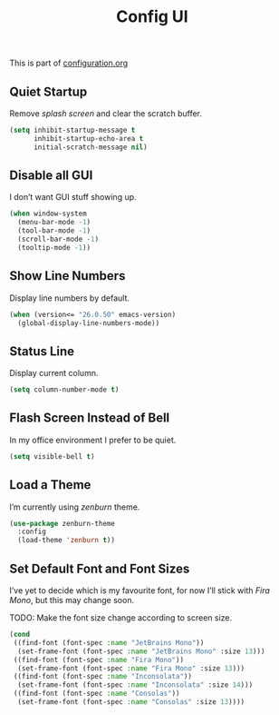 #+TITLE: Config UI
#+OPTIONS: toc:2 num:nil ^:nil

This is part of [[file:configuration.org][configuration.org]]

** Quiet Startup

Remove /splash screen/ and clear the scratch buffer.

#+BEGIN_SRC emacs-lisp
  (setq inhibit-startup-message t
        inhibit-startup-echo-area t
        initial-scratch-message nil)
#+END_SRC

** Disable all GUI

I don’t want GUI stuff showing up.

#+BEGIN_SRC emacs-lisp
  (when window-system
    (menu-bar-mode -1)
    (tool-bar-mode -1)
    (scroll-bar-mode -1)
    (tooltip-mode -1))
#+END_SRC

** Show Line Numbers

Display line numbers by default.

#+BEGIN_SRC emacs-lisp
  (when (version<= "26.0.50" emacs-version)
    (global-display-line-numbers-mode))
#+END_SRC

** Status Line

Display current column.

#+BEGIN_SRC emacs-lisp
  (setq column-number-mode t)
#+END_SRC

** Flash Screen Instead of Bell

In my office environment I prefer to be quiet.

#+BEGIN_SRC emacs-lisp
  (setq visible-bell t)
#+END_SRC

** Load a Theme

I’m currently using /zenburn/ theme.

#+BEGIN_SRC emacs-lisp
  (use-package zenburn-theme
    :config
    (load-theme 'zenburn t))
#+END_SRC

** Set Default Font and Font Sizes

I’ve yet to decide which is my favourite font, for now I’ll stick with /Fira Mono/, but this may change soon.

TODO: Make the font size change according to screen size.

#+BEGIN_SRC emacs-lisp
  (cond
   ((find-font (font-spec :name "JetBrains Mono"))
    (set-frame-font (font-spec :name "JetBrains Mono" :size 13)))
   ((find-font (font-spec :name "Fira Mono"))
    (set-frame-font (font-spec :name "Fira Mono" :size 13)))
   ((find-font (font-spec :name "Inconsolata"))
    (set-frame-font (font-spec :name "Inconsolata" :size 14)))
   ((find-font (font-spec :name "Consolas"))
    (set-frame-font (font-spec :name "Consolas" :size 13))))
#+END_SRC
